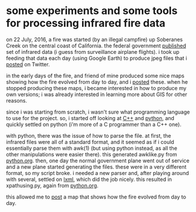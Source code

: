 * some experiments and some tools for processing infrared fire data

on 22 July, 2016, a fire was started (by an illegal campfire) up
Soberanes Creek on the central coast of California.  the federal
government [[http://ftp.nifc.gov/incident_specific_data/calif_s/CALFIRE/2016_Incidents/CA-BEU-003422_Soberanes/IR/][published]] set of infrared data (i guess from surveillance
airplane flights).  i took up feeding that data each day (using Google
Earth) to produce jpeg files that i [[https://twitter.com/gregminshall/status/764829390215667714][posted]] on Twitter.

in the early days of the fire, and friend of mine produced some nice
maps showing how the fire evolved from day to day, and i [[https://twitter.com/gregminshall/status/759456055294242816][posted]]
these.  when he stopped producing these maps, i became interested in
how to produce my own versions; i was already interested in learning
more about GIS for other reasons.

since i was starting from scratch, i wasn't sure what programming
language to use for the project.  so, i started off looking at [[https://github.com/greg-minshall/soberanesfire/tree/master/c%2B%2B][C++]] and
[[https://github.com/greg-minshall/soberanesfire/tree/master/python][python]], and quickly settled on python (i'm more of a C programmer than
a C++ one).

with python, there was the issue of how to parse the file.  at first,
the infrared files were all of a standard format, and it seemed as if
i could essentially parse them with awk(1) (but using python instead,
as all the other manipulations were easier there).  this generated
awklike.py from [[https://github.com/greg-minshall/soberanesfire/blob/master/python/python.org][python.org]].  then, one day the normal government plane
went out of service and a new plane started generating the files.
these were in a very different format, so my script broke.  i needed a
new parser and, after playing around with several, settled on [[https://pypi.python.org/pypi/lxml/3.6.1][lxml]],
which did the job nicely.  this resulted in xpathusing.py, again from
[[https://github.com/greg-minshall/soberanesfire/blob/master/python/python.org][python.org]].  

this allowed me to [[https://twitter.com/gregminshall/status/764950332312989696][post]] a map that shows how the fire evolved from day
to day.
